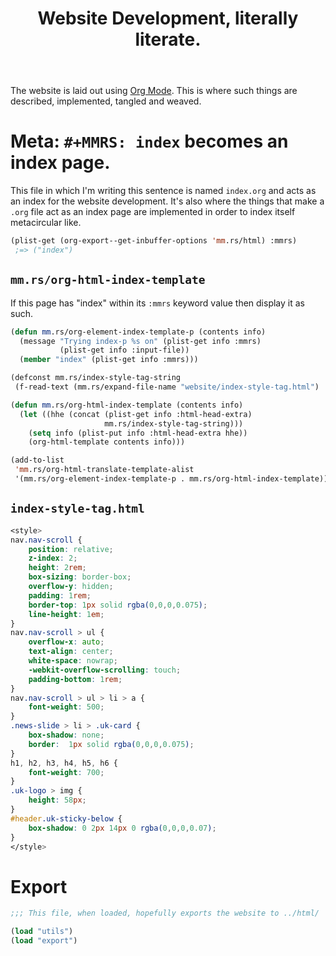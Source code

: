 #+TITLE: Website Development, literally literate.
#+MMRS: index

The website is laid out using [[https://orgmode.org/worg/dev/org-export-reference.html][Org Mode]]. This is where such things are described,
implemented, tangled and weaved.

* Meta: ~#+MMRS: index~ becomes an index page.

This file in which I'm writing this sentence is named ~index.org~ and acts as an
index for the website development. It's also where the things that make a ~.org~
file act as an index page are implemented in order to index itself metacircular
like.

#+begin_src emacs-lisp :results code :exports code :eval noexport
(plist-get (org-export--get-inbuffer-options 'mm.rs/html) :mmrs)
 ;=> ("index")
#+end_src


** ~mm.rs/org-html-index-template~

If this page has "index" within its ~:mmrs~ keyword value then display it as
such.

#+begin_src emacs-lisp
(defun mm.rs/org-element-index-template-p (contents info)
  (message "Trying index-p %s on" (plist-get info :mmrs)
           (plist-get info :input-file))
  (member "index" (plist-get info :mmrs)))

(defconst mm.rs/index-style-tag-string
 (f-read-text (mm.rs/expand-file-name "website/index-style-tag.html") 'utf-8))

(defun mm.rs/org-html-index-template (contents info)
  (let ((hhe (concat (plist-get info :html-head-extra)
                     mm.rs/index-style-tag-string)))
    (setq info (plist-put info :html-head-extra hhe))
    (org-html-template contents info)))

(add-to-list
 'mm.rs/org-html-translate-template-alist
 '(mm.rs/org-element-index-template-p . mm.rs/org-html-index-template))
#+end_src

** ~index-style-tag.html~

#+begin_src css :tangle index-style-tag.html
<style>
nav.nav-scroll {
    position: relative;
    z-index: 2;
    height: 2rem;
    box-sizing: border-box;
    overflow-y: hidden;
    padding: 1rem;
    border-top: 1px solid rgba(0,0,0,0.075);
    line-height: 1em;
}
nav.nav-scroll > ul {
    overflow-x: auto;
    text-align: center;
    white-space: nowrap;
    -webkit-overflow-scrolling: touch;
    padding-bottom: 1rem;
}
nav.nav-scroll > ul > li > a {
    font-weight: 500;
}
.news-slide > li > .uk-card {
    box-shadow: none;
    border:  1px solid rgba(0,0,0,0.075);
}
h1, h2, h3, h4, h5, h6 {
    font-weight: 700;
}
.uk-logo > img {
    height: 58px;
}
#header.uk-sticky-below {
    box-shadow: 0 2px 14px 0 rgba(0,0,0,0.07);
}
</style>
#+end_src

* Export

#+begin_src emacs-lisp :tangle index.el
;;; This file, when loaded, hopefully exports the website to ../html/

(load "utils")
(load "export")



#+end_src
